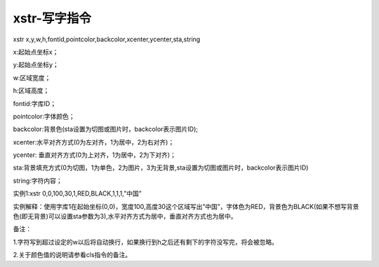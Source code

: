 xstr-写字指令
===============================================================

xstr x,y,w,h,fontid,pointcolor,backcolor,xcenter,ycenter,sta,string

x:起始点坐标x；

y:起始点坐标y；

w:区域宽度；

h:区域高度；

fontid:字库ID；

pointcolor:字体颜色；

backcolor:背景色(sta设置为切图或图片时，backcolor表示图片ID);

xcenter:水平对齐方式(0为左对齐，1为居中，2为右对齐)；

ycenter: 垂直对齐方式(0为上对齐，1为居中，2为下对齐)；

sta:背景填充方式(0为切图，1为单色，2为图片，3为无背景,sta设置为切图或图片时，backcolor表示图片ID)

string:字符内容；

实例1:xstr 0,0,100,30,1,RED,BLACK,1,1,1,”中国”  

实例解释：使用字库1在起始坐标(0,0)，宽度100,高度30这个区域写出”中国”，字体色为RED，背景色为BLACK(如果不想写背景色(即无背景)可以设置sta参数为3),水平对齐方式为居中，垂直对齐方式也为居中。

备注：

1.字符写到超过设定的w以后将自动换行，如果换行到h之后还有剩下的字符没写完，将会被忽略。

2.关于颜色值的说明请参看cls指令的备注。